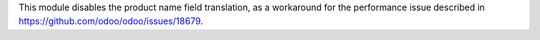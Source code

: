 This module disables the product name field translation, as a workaround for the performance issue
described in https://github.com/odoo/odoo/issues/18679.

